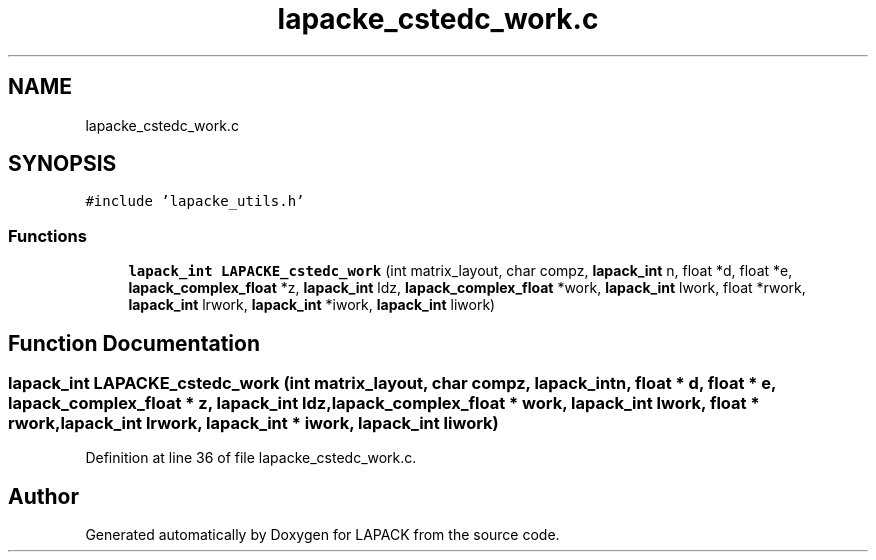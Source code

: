 .TH "lapacke_cstedc_work.c" 3 "Tue Nov 14 2017" "Version 3.8.0" "LAPACK" \" -*- nroff -*-
.ad l
.nh
.SH NAME
lapacke_cstedc_work.c
.SH SYNOPSIS
.br
.PP
\fC#include 'lapacke_utils\&.h'\fP
.br

.SS "Functions"

.in +1c
.ti -1c
.RI "\fBlapack_int\fP \fBLAPACKE_cstedc_work\fP (int matrix_layout, char compz, \fBlapack_int\fP n, float *d, float *e, \fBlapack_complex_float\fP *z, \fBlapack_int\fP ldz, \fBlapack_complex_float\fP *work, \fBlapack_int\fP lwork, float *rwork, \fBlapack_int\fP lrwork, \fBlapack_int\fP *iwork, \fBlapack_int\fP liwork)"
.br
.in -1c
.SH "Function Documentation"
.PP 
.SS "\fBlapack_int\fP LAPACKE_cstedc_work (int matrix_layout, char compz, \fBlapack_int\fP n, float * d, float * e, \fBlapack_complex_float\fP * z, \fBlapack_int\fP ldz, \fBlapack_complex_float\fP * work, \fBlapack_int\fP lwork, float * rwork, \fBlapack_int\fP lrwork, \fBlapack_int\fP * iwork, \fBlapack_int\fP liwork)"

.PP
Definition at line 36 of file lapacke_cstedc_work\&.c\&.
.SH "Author"
.PP 
Generated automatically by Doxygen for LAPACK from the source code\&.

